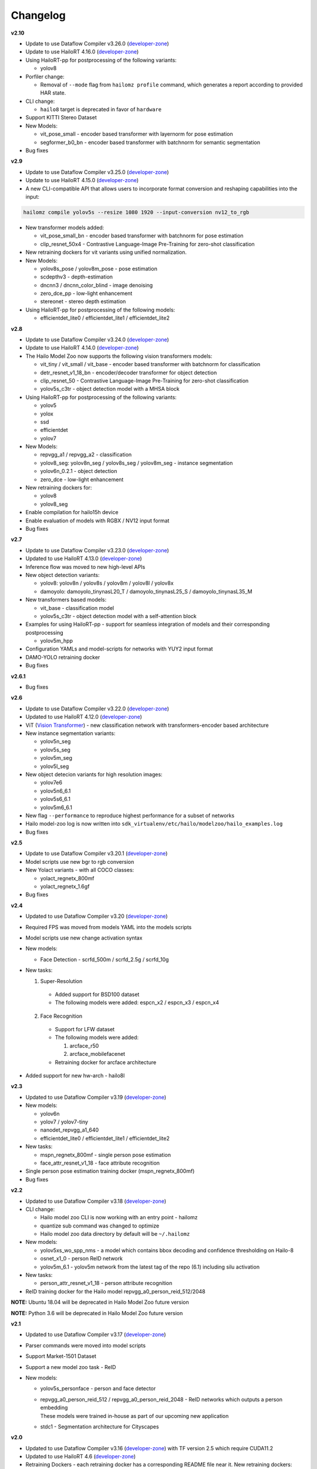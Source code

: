Changelog
=========

**v2.10**

* Update to use Dataflow Compiler v3.26.0 (`developer-zone <https://hailo.ai/developer-zone/>`_)
* Update to use HailoRT 4.16.0 (`developer-zone <https://hailo.ai/developer-zone/>`_)

* Using HailoRT-pp for postprocessing of the following variants:

  * yolov8

* Porfiler change:

  * Removal of ``--mode`` flag from ``hailomz profile`` command, which generates a report according to provided HAR state.

* CLI change:

  * ``hailo8`` target is deprecated in favor of ``hardware``

* Support KITTI Stereo Dataset
* New Models:

  * vit_pose_small - encoder based transformer with layernorm for pose estimation
  * segformer_b0_bn - encoder based transformer with batchnorm for semantic segmentation  

* Bug fixes

**v2.9**

* Update to use Dataflow Compiler v3.25.0 (`developer-zone <https://hailo.ai/developer-zone/>`_)
* Update to use HailoRT 4.15.0 (`developer-zone <https://hailo.ai/developer-zone/>`_)
* A new CLI-compatible API that allows users to incorporate format conversion and reshaping capabilities into the input:

.. code-block::

   hailomz compile yolov5s --resize 1080 1920 --input-conversion nv12_to_rgb

* New transformer models added:

  * vit_pose_small_bn - encoder based transformer with batchnorm for pose estimation
  * clip_resnet_50x4 - Contrastive Language-Image Pre-Training for zero-shot classification

* New retraining dockers for vit variants using unified normalization.
* New Models:

  * yolov8s_pose / yolov8m_pose - pose estimation
  * scdepthv3 - depth-estimation
  * dncnn3 / dncnn_color_blind - image denoising
  * zero_dce_pp - low-light enhancement
  * stereonet - stereo depth estimation

* Using HailoRT-pp for postprocessing of the following models:

  * efficientdet_lite0 / efficientdet_lite1 / efficientdet_lite2

**v2.8**

* Update to use Dataflow Compiler v3.24.0 (`developer-zone <https://hailo.ai/developer-zone/>`_)
* Update to use HailoRT 4.14.0 (`developer-zone <https://hailo.ai/developer-zone/>`_)
* The Hailo Model Zoo now supports the following vision transformers models:

  * vit_tiny / vit_small / vit_base - encoder based transformer with batchnorm for classification
  * detr_resnet_v1_18_bn - encoder/decoder transformer for object detection
  * clip_resnet_50 - Contrastive Language-Image Pre-Training for zero-shot classification
  * yolov5s_c3tr - object detection model with a MHSA block

* Using HailoRT-pp for postprocessing of the following variants:

  * yolov5
  * yolox
  * ssd
  * efficientdet
  * yolov7

* New Models:

  * repvgg_a1 / repvgg_a2 - classification
  * yolov8_seg: yolov8n_seg / yolov8s_seg / yolov8m_seg - instance segmentation
  * yolov6n_0.2.1 - object detection
  * zero_dce - low-light enhancement

* New retraining dockers for:

  * yolov8
  * yolov8_seg

* Enable compilation for hailo15h device
* Enable evaluation of models with RGBX / NV12 input format
* Bug fixes

**v2.7**

* Update to use Dataflow Compiler v3.23.0 (`developer-zone <https://hailo.ai/developer-zone/>`_)
* Updated to use HailoRT 4.13.0 (`developer-zone <https://hailo.ai/developer-zone/>`_)
* Inference flow was moved to new high-level APIs
* New object detection variants:

  * yolov8: yolov8n / yolov8s / yolov8m / yolov8l / yolov8x
  * damoyolo: damoyolo_tinynasL20_T / damoyolo_tinynasL25_S / damoyolo_tinynasL35_M

* New transformers based models:

  * vit_base - classification model
  * yolov5s_c3tr - object detection model with a self-attention block

* Examples for using HailoRT-pp - support for seamless integration of models and their corresponding postprocessing

  * yolov5m_hpp

* Configuration YAMLs and model-scripts for networks with YUY2 input format
* DAMO-YOLO retraining docker
* Bug fixes

**v2.6.1**

* Bug fixes

**v2.6**

* Update to use Dataflow Compiler v3.22.0 (`developer-zone <https://hailo.ai/developer-zone/>`_)
* Updated to use HailoRT 4.12.0 (`developer-zone <https://hailo.ai/developer-zone/>`_)
* ViT (`Vision Transformer <https://arxiv.org/pdf/2010.11929.pdf>`_) - new classification network with transformers-encoder based architecture
* New instance segmentation variants:

  * yolov5n_seg
  * yolov5s_seg
  * yolov5m_seg
  * yolov5l_seg

* New object detecion variants for high resolution images:

  * yolov7e6
  * yolov5n6_6.1
  * yolov5s6_6.1
  * yolov5m6_6.1

* New flag ``--performance`` to reproduce highest performance for a subset of networks
* Hailo model-zoo log is now written into ``sdk_virtualenv/etc/hailo/modelzoo/hailo_examples.log``
* Bug fixes

**v2.5**

* Update to use Dataflow Compiler v3.20.1 (`developer-zone <https://hailo.ai/developer-zone/>`_)
* Model scripts use new bgr to rgb conversion
* New Yolact variants - with all COCO classes:

  * yolact_regnetx_800mf
  * yolact_regnetx_1.6gf

* Bug fixes

**v2.4**

* Updated to use Dataflow Compiler v3.20 (`developer-zone <https://hailo.ai/developer-zone/>`_)
* Required FPS was moved from models YAML into the models scripts
* Model scripts use new change activation syntax
* New models:

  * Face Detection - scrfd_500m / scrfd_2.5g / scrfd_10g

* New tasks:

  1. Super-Resolution

    * Added support for BSD100 dataset
    * The following models were added: espcn_x2 / espcn_x3 / espcn_x4
  2.  Face Recognition

    * Support for LFW dataset
    * The following models were added:

      #. arcface_r50
      #. arcface_mobilefacenet
    * Retraining docker for arcface architecture

* Added support for new hw-arch - hailo8l

**v2.3**

* Updated to use Dataflow Compiler v3.19 (`developer-zone <https://hailo.ai/developer-zone/>`_)
* New models:

  * yolov6n
  * yolov7 / yolov7-tiny
  * nanodet_repvgg_a1_640
  * efficientdet_lite0 / efficientdet_lite1 / efficientdet_lite2

* New tasks:

  * mspn_regnetx_800mf - single person pose estimation
  * face_attr_resnet_v1_18 - face attribute recognition

* Single person pose estimation training docker (mspn_regnetx_800mf)
* Bug fixes

**v2.2**

* Updated to use Dataflow Compiler v3.18 (`developer-zone <https://hailo.ai/developer-zone/>`_)
* CLI change:

  * Hailo model zoo CLI is now working with an entry point - hailomz
  * quantize sub command was changed to optimize
  * Hailo model zoo data directory by default will be ``~/.hailomz``

* New models:

  * yolov5xs_wo_spp_nms - a model which contains bbox decoding and confidence thresholding on Hailo-8
  * osnet_x1_0 - person ReID network
  * yolov5m_6.1 - yolov5m network from the latest tag of the repo (6.1) including silu activation

* New tasks:

  * person_attr_resnet_v1_18 - person attribute recognition

* ReID training docker for the Hailo model repvgg_a0_person_reid_512/2048

**NOTE:**  Ubuntu 18.04 will be deprecated in Hailo Model Zoo future version

**NOTE:**  Python 3.6 will be deprecated in Hailo Model Zoo future version

**v2.1**

* Updated to use Dataflow Compiler v3.17 (`developer-zone <https://hailo.ai/developer-zone/>`_)
* Parser commands were moved into model scripts
* Support Market-1501 Dataset
* Support a new model zoo task - ReID
* New models:

  * | yolov5s_personface - person and face detector
  * | repvgg_a0_person_reid_512 / repvgg_a0_person_reid_2048 - ReID networks which outputs a person embedding
    | These models were trained in-house as part of our upcoming new application
  * | stdc1 - Segmentation architecture for Cityscapes

**v2.0**

* Updated to use Dataflow Compiler v3.16 (`developer-zone <https://hailo.ai/developer-zone/>`_) with TF version 2.5 which require CUDA11.2
* Updated to use HailoRT 4.6 (`developer-zone <https://hailo.ai/developer-zone/>`_)
* Retraining Dockers - each retraining docker has a corresponding README file near it. New retraining dockers:

  * SSD
  * YOLOX
  * FCN

* New models:

  * yolov5l

* Introducing Hailo Models, in-house pretrained networks with compatible Dockerfile for retraining

  * yolov5m_vehicles (vehicle detection)
  * tiny_yolov4_license_plates (license plate detection)
  * lprnet (license plate recognition)

* Added new documentation to the `YAML structure <YAML.rst>`_


**v1.5**

* Remove HailoRT installation dependency.
* Retraining Dockers

  * YOLOv3
  * NanoDet
  * CenterPose
  * Yolact

* New models:

  * unet_mobilenet_v2

* Support Oxford-IIIT Pet Dataset
* New mutli-network example: detection_pose_estimation which combines the following networks:

  * yolov5m_wo_spp_60p
  * centerpose_repvgg_a0

* Improvements:

  * nanodet_repvgg mAP increased by 2%

* | New Tasks:

  * | hand_landmark_lite from MediaPipe
  * | palm_detection_lite from MediaPipe

  | Both tasks are without evaluation module.


**v1.4**

* Update to use Dataflow Compiler v3.14.0 (`developer-zone <https://hailo.ai/developer-zone/>`_)
* Update to use HailoRT 4.3.0 (`developer-zone <https://hailo.ai/developer-zone/>`_)
* Introducing `Hailo Models <HAILO_MODELS.rst>`_ - in house pretrained networks with compatible Dockerfile for easy retraining:

  * yolov5m_vehicles - vehicle detector based on yolov5m architecture
  * tiny_yolov4_license_plates - license plate detector based on tiny_yolov4 architecture

* New Task: face landmarks detection

  * tddfa_mobilenet_v1
  * Support 300W-LP and AFLW2k3d datasets

* New features:

  * Support compilation of several networks together - a.k.a `multinets <GETTING_STARTED.rst#compile-multiple-networks-together>`_
  * CLI for printing `network information <GETTING_STARTED.rst#info>`_

* Retraining Guide:

  * New training guide for yolov4 with compatible Dockerfile
  * Modifications for yolov5 retraining

**v1.3**

* Update to use Dataflow Compiler v3.12.0 (`developer-zone <https://hailo.ai/developer-zone/>`_)
* New task: indoor depth estimation

  * fast_depth
  * Support NYU Depth V2 Dataset

* New models:

  * resmlp12 - new architecture support `paper <https://arxiv.org/abs/2105.03404>`_
  * yolox_l_leaky

* Improvements:

  * ssd_mobilenet_v1 - in-chip NMS optimization (de-fusing)

* Model Optimization API Changes

  * Model Optimization parameters can be updated using the networks' model script files (\*.alls)

  * Deprecated: quantization params in YAMLs

* Training Guide: new training guide for yolov5 with compatible Dockerfile

**v1.2**

* New features:

  * YUV to RGB on core can be added through YAML configuration.
  * Resize on core can be added through YAML configuration.

* Support D2S Dataset
* New task: instance segmentation

  * yolact_mobilenet_v1 (coco)
  * yolact_regnetx_800mf_20classes (coco)
  * yolact_regnetx_600mf_31classes (d2s)

* New models:

  * nanodet_repvgg
  * centernet_resnet_v1_50_postprocess
  * yolov3 - `darkent based <https://github.com/AlexeyAB/darknet>`_
  * yolox_s_wide_leaky
  * deeplab_v3_mobilenet_v2_dilation
  * centerpose_repvgg_a0
  * yolov5s, yolov5m - original models from `link <https://github.com/ultralytics/yolov5/tree/v2.0>`_
  * yolov5m_yuv - contains resize and color conversion on HW

* Improvements:

  * tiny_yolov4
  * yolov4

* IBC and Equalization API change
* Bug fixes

**v1.1**

* Support VisDrone Dataset
* New task: pose estimation

  * centerpose_regnetx_200mf_fpn
  * centerpose_regnetx_800mf
  * centerpose_regnetx_1.6gf_fpn

* New task: face detection

  * lightfaceslim
  * retinaface_mobilenet_v1

* New models:

  * hardnet39ds
  * hardnet68
  * yolox_tiny_leaky
  * yolox_s_leaky
  * deeplab_v3_mobilenet_v2

* Use your own network manual for YOLOv3, YOLOv4_leaky and YOLOv5.

**v1.0**

* Initial release
* Support for object detection, semantic segmentation and classification networks
